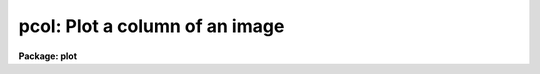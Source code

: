 .. _pcol:

pcol: Plot a column of an image
===============================

**Package: plot**

.. raw:: html

  <h3>Usage</h3>
  <!-- BeginSection: 'USAGE' -->
  <p>
  pcol image col
  </p>
  <!-- EndSection:   'USAGE' -->
  <h3>Parameters</h3>
  <!-- BeginSection: 'PARAMETERS' -->
  <dl>
  <dt><b>image</b></dt>
  <!-- Sec='PARAMETERS' Level=0 Label='image' Line='image' -->
  <dd>Input image containing column to be plotted.
  </dd>
  </dl>
  <dl>
  <dt><b>col      </b></dt>
  <!-- Sec='PARAMETERS' Level=0 Label='col' Line='col      ' -->
  <dd>The column to be plotted.
  </dd>
  </dl>
  <dl>
  <dt><b>wcs = <span style="font-family: monospace;">"logical"</span></b></dt>
  <!-- Sec='PARAMETERS' Level=0 Label='wcs' Line='wcs = "logical"' -->
  <dd>The world coordinate system (<i>wcs</i>) to be used for axis labeling when
  input is f rom images.
  The following standard world systems are predefined.
  <dl>
  <dt><b>logical</b></dt>
  <!-- Sec='PARAMETERS' Level=1 Label='logical' Line='logical' -->
  <dd>Logical coordinates are image pixel coordinates relative to the image currently
  being displayed.
  </dd>
  </dl>
  <dl>
  <dt><b>physical</b></dt>
  <!-- Sec='PARAMETERS' Level=1 Label='physical' Line='physical' -->
  <dd>The physical coordinate system is invariant with respect to linear
  transformations of the physical image matrix.  For example, if the reference
  image was created by extracting a section of another image, the physical
  coordinates of an object in the reference image will be the pixel coordinates
  of the same object in the original image.  The physical coordinate system
  thus provides a consistent coordinate system (a given object always has the
  same coordinates) for all images, regardless of whether any user world
  coordinate systems have been defined.
  </dd>
  </dl>
  <dl>
  <dt><b>world</b></dt>
  <!-- Sec='PARAMETERS' Level=1 Label='world' Line='world' -->
  <dd>The <span style="font-family: monospace;">"world"</span> coordinate system is the <i>current default WCS</i>.
  The default world system is the system named by the environment variable
  <i>defwcs</i> if defined in the user environment and present in the reference
  image WCS description, else it is the first user WCS defined for the image
  (if any), else physical coordinates are returned.
  </dd>
  </dl>
  </dd>
  </dl>
  <dl>
  <dt><b>wx1=0., wx2=0., wy1=0., wy2=0.</b></dt>
  <!-- Sec='PARAMETERS' Level=0 Label='wx1' Line='wx1=0., wx2=0., wy1=0., wy2=0.' -->
  <dd>The range of window (user) coordinates to be included in the plot.  If
  the range of values in x or y = 0, the plot is automatically scaled
  from the minimum to maximum data values along the degenerate axis.
  </dd>
  </dl>
  <dl>
  <dt><b>vx1=0., vx2=0., vy1=0., vy2=0.</b></dt>
  <!-- Sec='PARAMETERS' Level=0 Label='vx1' Line='vx1=0., vx2=0., vy1=0., vy2=0.' -->
  <dd>NDC coordinates (0-1) of the device plotting viewport.  If not set by
  user, a suitable viewport which allows sufficient room for all labels
  is used.
  </dd>
  </dl>
  <dl>
  <dt><b>pointmode = no</b></dt>
  <!-- Sec='PARAMETERS' Level=0 Label='pointmode' Line='pointmode = no' -->
  <dd>Plot individual points instead of a line?
  </dd>
  </dl>
  <dl>
  <dt><b>marker = <span style="font-family: monospace;">"box"</span></b></dt>
  <!-- Sec='PARAMETERS' Level=0 Label='marker' Line='marker = "box"' -->
  <dd>Marker or line type to be drawn.  If <b>pointmode</b> = yes the markers are
  <span style="font-family: monospace;">"point"</span>, <span style="font-family: monospace;">"box"</span>, <span style="font-family: monospace;">"cross"</span>, <span style="font-family: monospace;">"plus"</span>, <span style="font-family: monospace;">"circle"</span>, <span style="font-family: monospace;">"hebar"</span>, <span style="font-family: monospace;">"vebar"</span>, <span style="font-family: monospace;">"hline"</span>,
  <span style="font-family: monospace;">"vline"</span> or <span style="font-family: monospace;">"diamond"</span>.  Any other value defaults to <span style="font-family: monospace;">"box"</span>.  If drawing lines,
  <b>pointmode</b> = no, the values are <span style="font-family: monospace;">"line"</span>, <span style="font-family: monospace;">"lhist"</span>, <span style="font-family: monospace;">"bhist"</span>.  Any other
  value defaults to <span style="font-family: monospace;">"line"</span>.  <span style="font-family: monospace;">"bhist"</span> (box histogram) draws lines to the
  bottom of the graph while <span style="font-family: monospace;">"lhist"</span> does not.  In both cases the
  horizontal histogram lines run between the half way points (reflected
  at the ends).
  </dd>
  </dl>
  <dl>
  <dt><b>szmarker = 0.005</b></dt>
  <!-- Sec='PARAMETERS' Level=0 Label='szmarker' Line='szmarker = 0.005' -->
  <dd>The size of the marker drawn when <b>pointmode</b> = yes.
  </dd>
  </dl>
  <dl>
  <dt><b>logx = no, logy = no</b></dt>
  <!-- Sec='PARAMETERS' Level=0 Label='logx' Line='logx = no, logy = no' -->
  <dd>Draw the x or y axis in log units, versus linear?
  </dd>
  </dl>
  <dl>
  <dt><b>xlabel = <span style="font-family: monospace;">"wcslabel"</span>, ylabel = <span style="font-family: monospace;">""</span></b></dt>
  <!-- Sec='PARAMETERS' Level=0 Label='xlabel' Line='xlabel = "wcslabel", ylabel = ""' -->
  <dd>Label for the X-axis or Y-axis.  if <b>xlabel</b> = <span style="font-family: monospace;">"wcslabel"</span>
  the world coordinate system label in the image, if defined, is used.
  </dd>
  </dl>
  <dl>
  <dt><b>xformat = <span style="font-family: monospace;">"wcsformat"</span></b></dt>
  <!-- Sec='PARAMETERS' Level=0 Label='xformat' Line='xformat = "wcsformat"' -->
  <dd>The numerical format for the coordinate labels.  The values may be <span style="font-family: monospace;">""</span>
  (an empty string), %f for decimal format, %h and %H for xx:xx:xx format, and
  %m and %M for xx:xx.x format.  The upper case %H and %M convert degrees
  to hours.  Some images have a recommended x coordinate format defined as
  a WCS attribute.  If the xformat value is <span style="font-family: monospace;">"wcsformat"</span> the WCS attribute
  format will be used.  Any other value will override the image attribute.
  </dd>
  </dl>
  <dl>
  <dt><b>title = <span style="font-family: monospace;">"imtitle"</span></b></dt>
  <!-- Sec='PARAMETERS' Level=0 Label='title' Line='title = "imtitle"' -->
  <dd>Title for plot.  If not changed from the default, the title string from the
  image header, appended with the columns being plotted, is used.
  </dd>
  </dl>
  <dl>
  <dt><b>majrx=5, minrx=5, majry=5, minry=5</b></dt>
  <!-- Sec='PARAMETERS' Level=0 Label='majrx' Line='majrx=5, minrx=5, majry=5, minry=5' -->
  <dd>The number of major and minor divisions along the x or y axis.
  </dd>
  </dl>
  <dl>
  <dt><b>round = no</b></dt>
  <!-- Sec='PARAMETERS' Level=0 Label='round' Line='round = no' -->
  <dd>Round axes up to nice values?
  </dd>
  </dl>
  <dl>
  <dt><b>fill = yes</b></dt>
  <!-- Sec='PARAMETERS' Level=0 Label='fill' Line='fill = yes' -->
  <dd>Fill plotting viewport regardless of device aspect ratio?
  </dd>
  </dl>
  <dl>
  <dt><b>append = no</b></dt>
  <!-- Sec='PARAMETERS' Level=0 Label='append' Line='append = no' -->
  <dd>Append to an existing plot?
  </dd>
  </dl>
  <dl>
  <dt><b>device=<span style="font-family: monospace;">"stdgraph"</span></b></dt>
  <!-- Sec='PARAMETERS' Level=0 Label='device' Line='device="stdgraph"' -->
  <dd>Output device.
  </dd>
  </dl>
  <!-- EndSection:   'PARAMETERS' -->
  <h3>Description</h3>
  <!-- BeginSection: 'DESCRIPTION' -->
  <p>
  Plot a specified column of an image.  The user can control the
  plot size and placement, the scaling and labeling of axes.  The column can be
  plotted as a continuous line or individual points with a specified marker.
  </p>
  <p>
  If <b>append</b> is enabled, previous values for <b>box</b>,
  <b>fill</b>, <b>round</b>, the plotting viewport (<b>vx1</b>, <b>vx2</b>, 
  <b>vy1</b>, <b>vy2</b>), and the plotting window (<b>wx1</b>, <b>wx2</b>, 
  <b>wy1</b>, <b>wy2</b>) are used.
  </p>
  <p>
  If the plotting viewport was not set by the user, <b>pcol</b> 
  automatically sets a viewport centered on the device.  The default value
  of <b>fill</b> = yes means the plot spans equal amounts of NDC space in
  x and y.  Setting
  the value of <b>fill</b>  to <span style="font-family: monospace;">"no"</span> means the viewport will be adjusted so 
  that the square plot will span equal physical lengths in x and y
  when plotted.  That is, when <b>fill = no</b>, a unity aspect ratio is 
  enforced, and plots
  appear square regardless of the device aspect ratio.  On devices with non 
  square full device viewports (e.g., the vt640), a plot drawn by <i>pcol</i>
  appears extended in the x direction unless <b>fill</b> = no.
  </p>
  <!-- EndSection:   'DESCRIPTION' -->
  <h3>Examples</h3>
  <!-- BeginSection: 'EXAMPLES' -->
  <p>
  1. Plot column 128 of image crab.5009 with default parameters:
  </p>
  <p>
      cl&gt; pcol crab.5009 128
  </p>
  <p>
  2. Overplot column 128 of crab.red using boxes to mark the added points:
  </p>
  <p>
      cl&gt; pcol crab.red 128 append+ pointmode+
  </p>
  <p>
  3. Annotate the axes of a column plot:
  </p>
  <p>
      cl&gt; pcol crab.5009 64 xlabel=<span style="font-family: monospace;">"Row Number"</span> ylabel=Intensity
  </p>
  <!-- EndSection:   'EXAMPLES' -->
  <h3>Time requirements</h3>
  <!-- BeginSection: 'TIME REQUIREMENTS' -->
  <p>
  <b>pcol</b> requires about 1.6 cp seconds to plot a column of a 512 square
  image.
  </p>
  <!-- EndSection:   'TIME REQUIREMENTS' -->
  <h3>Bugs</h3>
  <!-- BeginSection: 'BUGS' -->
  <!-- EndSection:   'BUGS' -->
  <h3>See also</h3>
  <!-- BeginSection: 'SEE ALSO' -->
  <p>
  prow, prows, pcols
  </p>
  
  <!-- EndSection:    'SEE ALSO' -->
  
  <!-- Contents: 'NAME' 'USAGE' 'PARAMETERS' 'DESCRIPTION' 'EXAMPLES' 'TIME REQUIREMENTS' 'BUGS' 'SEE ALSO'  -->
  
